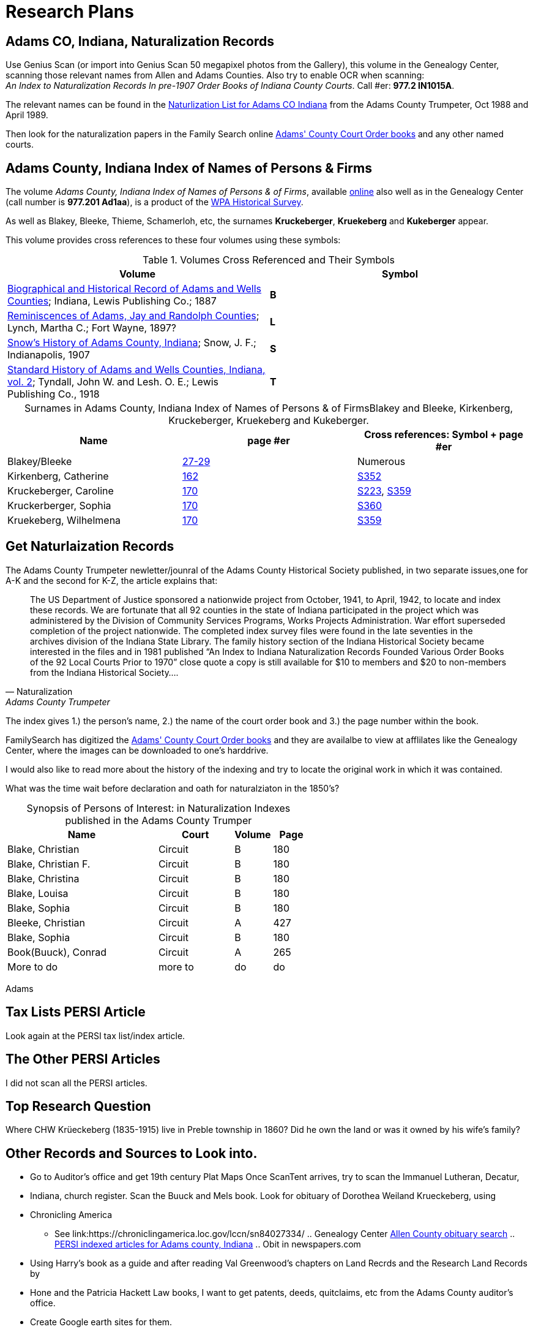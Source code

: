 = Research Plans

== Adams CO, Indiana, Naturalization Records

Use Genius Scan (or import into Genius Scan 50 megapixel photos from the Gallery), this volume in the Genealogy Center, scanning those relevant
names from Allen and Adams Counties. Also try to enable OCR when scanning: +
_An Index to Naturalization Records In pre-1907 Order Books of Indiana County Courts_. Call #er: **977.2 IN1015A**.

The relevant names can be found in the xref:attachment$Adams_County_Trumpeter_Oct_1988_April_1989_Naturalization_list_of_Individuals.pdf[Naturlization List for Adams CO Indiana]
from the Adams County Trumpeter, Oct 1988 and April 1989.

Then look for the naturalization papers in the Family Search online link:https://www.familysearch.org/search/catalog/1150012[Adams' County Court Order books] and any other named courts.

== Adams County, Indiana Index of Names of Persons & Firms

The volume _Adams County, Indiana Index of Names of Persons & of Firms_, available link:https://www.familysearch.org/library/books/records/item/321749-adams-county-indiana-index-of-names-of-persons-and-of-firms[online]
also well as in the Genealogy Center (call number is **977.201 Ad1aa**), is a product of the xref:wpa-hrs.adoc[WPA Historical Survey]. 

As well as Blakey, Bleeke, Thieme, Schamerloh, etc, the surnames **Kruckeberger**, **Kruekeberg** and **Kukeberger** appear.

This volume provides cross references to these four volumes using these symbols:

.Volumes Cross Referenced and Their Symbols
|===
|Volume|Symbol

|link:https://archive.org/details/biographicalhistawcty01chic/page/n1/mode/2up[Biographical and Historical
Record of Adams and Wells Counties]; Indiana, Lewis Publishing Co.; 1887|**B**

|link:https://archive.org/details/reminiscencesofa00lync/page/n1/mode/2up[Reminiscences of Adams, Jay and
Randolph Counties]; Lynch, Martha C.; Fort Wayne, 1897?|**L**

|link:https://archive.org/details/snowshistoryofad00snow/page/n3/mode/2up[Snow's History of Adams County,
Indiana]; Snow, J. F.; Indianapolis, 1907|**S**

|link:https://archive.org/details/standardhistoryo02tynd/page/n3/mode/2up[Standard History of Adams and Wells
Counties, Indiana, vol. 2]; Tyndall, John W. and Lesh. O. E.; Lewis Publishing Co., 1918|**T**
|===

[caption="Surnames in Adams County, Indiana Index of Names of Persons & of Firms"] 
.Blakey and Bleeke, Kirkenberg, Kruckeberger, Kruekeberg and Kukeberger.
|===
|Name|page #er|Cross references: Symbol + page #er

|Blakey/Bleeke|link:https://www.familysearch.org/library/books/viewer/321749/?offset=#page=33&viewer=picture&o=info&n=0&q=[27-29]|Numerous

|Kirkenberg, Catherine|link:https://www.familysearch.org/library/books/viewer/321749/?offset=#page=168&viewer=picture&o=info&n=0&q=[162]
|link:https://archive.org/details/snowshistoryofad00snow/page/n721/mode/2up[S352]

|Kruckeberger, Caroline|link:https://www.familysearch.org/library/books/viewer/321749/?offset=0#page=176&viewer=picture&o=info&n=0&q=[
170]|link:https://archive.org/details/snowshistoryofad00snow/page/n457/mode/2up[S223], link:https://archive.org/details/snowshistoryofad00snow/page/n735/mode/2up[S359]

|Kruckerberger, Sophia|link:https://www.familysearch.org/library/books/viewer/321749/?offset=0#page=176&viewer=picture&o=info&n=0&q=[170]
|link:https://archive.org/details/snowshistoryofad00snow/page/n737/mode/2up[S360]

|Kruekeberg, Wilhelmena|link:https://www.familysearch.org/library/books/viewer/321749/?offset=0#page=176&viewer=picture&o=info&n=0&q=[170]
|link:https://archive.org/details/snowshistoryofad00snow/page/n735/mode/2up[S359]
|===

== Get Naturlaization Records

The Adams County Trumpeter newletter/jounral of the Adams County Historical Society published, in two separate issues,one
for A-K and the second for K-Z, the article explains that:

[quote, Naturalization, Adams County Trumpeter, October 1988]
____
The US Department of Justice sponsored a nationwide project from October, 1941, to April, 1942, to locate and index these
records. We are fortunate that all 92 counties in the state of Indiana participated in the project which was administered by
the Division of Community Services Programs, Works Projects Administration. War effort superseded completion of the project
nationwide. The completed index survey files were found in the late seventies in the archives division of the Indiana State
Library. The family history section of the Indiana Historical Society became interested in the files and in 1981 published
“An Index to Indiana Naturalization Records Founded Various Order Books of the 92 Local Courts Prior to 1970” close quote a
copy is still available for $10 to members and $20 to non-members from the Indiana Historical Society….
____

The index gives 1.) the person's name, 2.) the name of the court order book and 3.) the page number within the book.

FamilySearch has digitized the link:https://www.familysearch.org/search/catalog/1150012[Adams' County Court Order books] and
they are availalbe to view at afflilates like the Genealogy Center, where the images can be downloaded to one's harddrive.

I would also like to read more about the history of the indexing and try to locate the original work in which it was
contained. 

What was the time wait before declaration and oath for naturalziaton in the 1850's?

[caption="Synopsis of Persons of Interest: "]
.in Naturalization Indexes published in the Adams County Trumper
[%header,cols="4,2,1,1"]
|===
|Name|Court|Volume|Page

|Blake, Christian|Circuit|B|180

|Blake, Christian F.|Circuit|B|180

|Blake, Christina|Circuit|B|180

|Blake, Louisa|Circuit|B|180

|Blake, Sophia|Circuit|B|180

|Bleeke, Christian|Circuit|A|427

|Blake, Sophia|Circuit|B|180

|Book(Buuck), Conrad|Circuit|A|265

|More to do|more to|do|do
|===

Adams

== Tax Lists PERSI Article

Look again at the PERSI tax list/index article.

== The Other PERSI Articles

I did not scan all the PERSI articles.

== Top Research Question

Where CHW Krüeckeberg (1835-1915) live in Preble township in 1860? Did he own the land or was it owned by his wife's family?

== Other Records and Sources to Look into. 

* Go to Auditor's office and get 19th century Plat Maps Once ScanTent arrives, try to scan the Immanuel Lutheran, Decatur,
* Indiana, church register.  Scan the Buuck and Mels book.  Look for obituary of Dorothea Weiland Krueckeberg, using
* Chronicling America
*** See link:https://chroniclingamerica.loc.gov/lccn/sn84027334/ .. Genealogy Center
link:https://www.genealogycenter.info/search_obits1900.php[Allen County obituary search] .. xref:persi.adoc[PERSI indexed
articles for Adams county, Indiana] .. Obit in newspapers.com
* Using Harry's book as a guide and after reading Val Greenwood's chapters on Land Recrds and the Research Land Records by
* Hone and
the Patricia Hackett Law books, I want to get patents, deeds, quitclaims, etc from the Adams County auditor's office.
* Create Google earth sites for them.

== Big Picture Question

With respect to the Big Picture, I want to connect the dots of the inter-family relationships:

* How was the wife of Carl Freidrich related to the wife of Johann Heinrich, who married the sister of Heinrich Wilhelm
Weiland?

== Background Research
      
Further background reading and scanning: The Buuck Family History.
